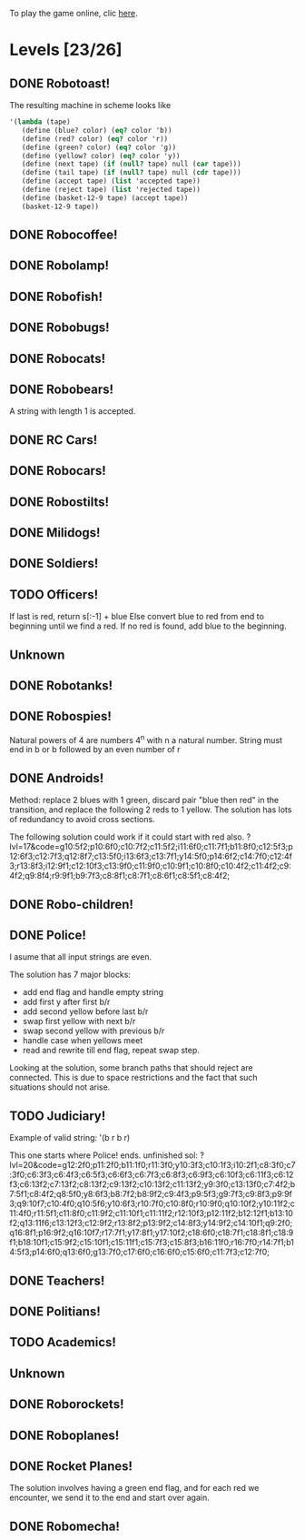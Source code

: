 To play the game online, clic [[http://www.kongregate.com/games/PleasingFungus/manufactoria][here]].

#+STARTUP: content
* Levels [23/26]
#+COLUMNS: %TODO %20ITEM %10time %5parts
  :PROPERTIES:
  :image:    [[file:manufactoria.png]]
  :END:
** DONE Robotoast!
   :PROPERTIES:
   :objective:   Move robots from the entrance (top) to the exit (bottom)
   :time:     546:04
   :parts:    3
   :solution: ?lvl=1&code=c12:6f3;c12:7f3;c12:8f3;
   :image:    [[file:robotoast.png]]
   :test:     '(b r b)
   :END:

   The resulting machine in scheme looks like
#+begin_src scheme
  '(lambda (tape)
     (define (blue? color) (eq? color 'b))
     (define (red? color) (eq? color 'r))
     (define (green? color) (eq? color 'g))
     (define (yellow? color) (eq? color 'y))
     (define (next tape) (if (null? tape) null (car tape)))
     (define (tail tape) (if (null? tape) null (cdr tape)))
     (define (accept tape) (list 'accepted tape))
     (define (reject tape) (list 'rejected tape))
     (define (basket-12-9 tape) (accept tape))
     (basket-12-9 tape))
#+end_src

** DONE Robocoffee!
   :PROPERTIES:
   :objective: If a robot's string starts with blue, accept. Otherwise reject!
   :time:     409:32
   :parts:    3
   :solution: ?lvl=2&code=p12:6f2;c12:7f3;c12:8f3;
   :image:    [[file:robocoffee.png]]
   :test:     '((b r) (r b))
   :END:

** DONE Robolamp!
   :PROPERTIES:
   :objective: ACCEPT: if there are three or more blues!
   :time:     1873:06
   :parts:    9
   :solution: ?lvl=3&code=c11:9f2;p12:9f2;p12:5f3;c13:5f0;c12:8f3;p11:5f4;c11:4f3;c11:6f3;c11:7f3;c11:8f3;
   :image:    [[file:robolamp.png]]
   :test:     '((r r r r r r r b b b) (r r r r r r r r b b))
   :END:

** DONE Robofish!
   :PROPERTIES:
   :objective: ACCEPT: if a robot contains NO red!
   :time:     546:04
   :parts:    4
   :solution: ?lvl=4&code=c11:6f2;p12:6f3;c12:7f3;c12:8f3;
   :image:    [[file:robofish.png]]
   :test:     '((b b b b b b b b b b) (b b b b b b b b r b))
   :END:

** DONE Robobugs!
   :PROPERTIES:
   :objective: ACCEPT: if the tape has only alternating colors!
   :time:     549:08
   :parts:    21
   :solution: ?lvl=5&code=c12:10f3;p12:4f3;c12:5f3;c12:6f3;c12:7f3;c12:8f3;c12:9f3;c10:4f3;c10:5f3;c10:6f3;c10:7f2;p11:4f0;p11:5f0;c11:7f2;p13:4f2;p13:5f2;c13:7f0;c14:4f3;c14:5f3;c14:6f3;c14:7f0;
   :image:    [[file:robobugs.png]]
   :test:     '((b r b r b r b r b r b r) (b r b r b r b r b b r r))
   :END:

** DONE Robocats!
   :PROPERTIES:
   :objective: ACCEPT: if the tape ends with two blues!
   :time:     5597:56
   :parts:    17
   :solution: ?lvl=6&code=c11:5f3;c12:4f3;p12:5f3;c13:6f1;c11:6f3;p11:7f3;c12:7f2;c13:7f1;c10:8f3;c13:8f1;c13:9f1;c10:7f3;c13:5f0;c10:9f2;p12:9f3;c11:9f2;c12:10f3;
   :image:    [[file:robocats.png]]
   :test:     '((b r b r r b r r b) (b r b r b r r b b))
   :END:

** DONE Robobears!
   :PROPERTIES:
   :objective: ACCEPT: Strings that begin and end with the same color!
   :time:     3140:22
   :parts:    23
   :solution: ?lvl=7&code=c12:4f3;p12:5f3;c12:6f3;c12:7f3;c12:8f3;c12:9f3;c12:10f3;c10:5f3;c10:6f3;c10:7f2;c11:3f3;p11:4f4;p11:5f4;c11:6f1;c11:7f2;c13:3f3;p13:4f6;p13:5f6;c13:6f1;c13:7f0;c14:5f3;c14:6f3;c14:7f0;
   :image:    [[file:robobears.png]]
   :test:     '((b r b r r r b r r r b r b) (b r b r r r b r r r b b r))
   :END:

   A string with length 1 is accepted.

** DONE RC Cars!
   :PROPERTIES:
   :objective: OUTPUT: The input, but with the first symbol at the end!
   :time:     819:04
   :parts:    7
   :solution: ?lvl=8&code=c12:8f3;c12:7f3;p12:6f3;c11:7f2;c13:7f0;b11:6f3;r13:6f3;
   :image:    [[file:rccars.png]]
   :test:     '(b r b r b b b r b)
   :END:

** DONE Robocars!
   :PROPERTIES:
   :objective: OUTPUT: Replace blue with green, and red with yellow!
   :time:     3822:54
   :parts:    7
   :solution: ?lvl=9&code=p12:6f3;c12:7f3;c12:8f3;c12:9f3;c12:5f3;g11:6f2;y13:6f0;
   :image:    [[file:robocars.png]]
   :test:     '(r b r b r r r b)
   :END:

** DONE Robostilts!
   :PROPERTIES:
   :objective: OUTPUT: Put a green at the beginning, and a yellow at the end!
   :time:     887:24
   :parts:    9
   :solution: ?lvl=10&code=p12:6f3;c12:5f3;y12:7f3;c12:8f3;c12:9f3;c12:10f3;b11:6f2;r13:6f0;g12:4f3;
   :image:    [[file:robostilts.png]]
   :test:     '(r r b r b r b b r)
   :END:
   
** DONE Milidogs!
   :PROPERTIES:
   :objective: ACCEPT: With blue as 1 and red as 0, accept odd binary strings!
   :time:     3549:48
   :parts:    9
   :solution: ?lvl=11&code=p12:6f3;c11:6f2;c12:7f3;c12:8f3;c12:9f3;c12:5f3;p13:6f6;c13:7f1;c13:5f0;
   :image:    [[file:milidogs.png]]
   :test:     '((b r r r r b r b) (b r r r r b b r))
   :END:
   
** DONE Soldiers!
   :PROPERTIES:
   :objective: OUTPUT: With blue as 1 and red as 0, multiply by 8.
   :time:     1092:00
   :parts:    7
   :solution: ?lvl=12&code=r12:4f3;r12:5f3;r12:6f3;c12:7f3;c12:8f3;c12:9f3;c12:10f3;
   :image:    [[file:soldiers.png]]
   :test:     '(r b r b b r b r)
   :END:

** TODO Officers!
   :PROPERTIES:
   :objective: OUTPUT: With blue as 1 and red as 0, add 1 to the binary string!
   :time:     -
   :parts:    -
   :solution: ?lvl=13&code=
   :image:    [[file:officers.png]]
   :test:     -
   :END:

   If last is red, return s[:-1] + blue
   Else convert blue to red from end to beginning until we find a red. If no red is found, add blue to the beginning.
** Unknown
   :PROPERTIES:
   :objective: -
   :time:     -
   :parts:    -
   :solution: ?lvl=14&code=
   :image:    [[file:x.png]]
   :test:     -
   :END:

** DONE Robotanks!
   :PROPERTIES:
   :objective: ACCEPT: With blue as 1 and red as 0, accept binary strings > 15!
   :time:     360:32
   :parts:    30
   :solution: ?lvl=15&code=p12:3f3;c13:3f0;p12:10f2;c12:9f2;c12:11f3;p11:3f0;c11:2f0;c9:5f3;c10:4f3;p10:5f3;c11:4f0;c11:5f3;c9:7f2;c9:8f3;c10:7f3;p10:8f3;c11:7f0;c9:6f3;c11:6f3;c9:9f3;c9:10f2;c10:10f2;c11:10f2;c11:8f3;c11:9f3;c10:2f3;i10:3f1;c13:9f3;i13:10f5;c13:11f0;
   :image:    [[file:robotanks.png]]
   :test:     '((r r r r r b b b b) (r r r r b b b b r))
   :END:

** DONE Robospies!
   :PROPERTIES:
   :objective: ACCEPT: With blue as 1 and red as 0, accept natural powers of four.
   :time:     823:12
   :parts:    13
   :solution: ?lvl=16&code=p12:4f3;c13:4f0;c12:8f3;c12:9f3;c12:10f3;c12:7f3;p11:4f0;p11:5f2;c10:4f3;c10:5f3;c10:6f3;c10:7f2;c11:7f2;
   :image:    [[file:robospies.png]]
   :test:     '((b r r r r r r r r) (b r r r r r b r r))
   :END:

   Natural powers of 4 are numbers 4^n with n a natural number.
   String must end in b or b followed by an even number of r

** DONE Androids!
   :PROPERTIES:
   :objective: ACCEPT: Some number of blue, then the same number of red!
   :time:     1511:07
   :parts:    44
   :solution: ?lvl=17&code=c8:5f1;c11:4f2;c13:7f3;c12:4f3;c13:4f0;c8:7f1;c8:8f1;c8:9f1;c8:10f1;b9:9f3;q9:10f4;r9:11f1;c10:10f0;c8:6f1;c12:7f2;c13:6f2;g11:5f2;p11:6f0;p12:6f3;c11:9f3;c8:4f2;c9:4f2;c10:4f2;c14:4f0;q15:4f4;b15:3f3;r15:5f1;c16:4f0;c16:5f1;p16:6f1;y16:7f1;p15:7f3;c13:11f0;c13:9f3;c15:6f3;c14:6f2;c12:5f3;y10:7f2;c11:7f3;p11:8f7;p10:8f4;c11:10f0;c13:10f3;q13:8f7;
   :image:    [[file:androids.png]]
   :test:     '((b b b b r r r r) (b b b b r r r))
   :END:
   Method: replace 2 blues with 1 green, discard pair "blue then red" in the transition, and replace the following 2 reds to 1 yellow.
   The solution has lots of redundancy to avoid cross sections.

   The following solution could work if it could start with red also.
   ?lvl=17&code=g10:5f2;p10:6f0;c10:7f2;c11:5f2;i11:6f0;c11:7f1;b11:8f0;c12:5f3;p12:6f3;c12:7f3;q12:8f7;c13:5f0;i13:6f3;c13:7f1;y14:5f0;p14:6f2;c14:7f0;c12:4f3;r13:8f3;i12:9f1;c12:10f3;c13:9f0;c11:9f0;c10:9f1;c10:8f0;c10:4f2;c11:4f2;c9:4f2;q9:8f4;r9:9f1;b9:7f3;c8:8f1;c8:7f1;c8:6f1;c8:5f1;c8:4f2;

** DONE Robo-children!
   :PROPERTIES:
   :objective: ACCEPT: An equal number of blue and red, in any order!
   :time:     10771:28
   :parts:    34
   :solution: ?lvl=18&code=g12:3f3;c9:3f2;c10:3f2;c11:3f2;c13:10f3;c13:11f3;c13:12f0;q8:3f5;c8:4f1;c8:5f1;c8:6f1;c8:7f1;b9:6f3;p9:7f0;r9:8f1;b10:4f3;p10:5f0;c10:6f3;c10:7f0;p11:4f3;p12:4f3;c12:5f3;q12:6f3;p13:4f3;c13:6f3;i13:7f1;r14:4f3;p14:5f2;c14:6f3;c13:9f3;c14:7f0;i12:7f6;c11:7f0;c13:8f3;
   :image:    [[file:robochildren.png]]
   :test:     '((r r b b b r b r) (b b r r b r r))
   :END:

** DONE Police!
   :PROPERTIES:
   :objective: OUTPUT: Put a yellow in the middle of the (even-length) string!
   :time:     6480:52
   :parts:    91
   :solution: ?lvl=19&code=g12:2f0;p11:2f0;b11:1f0;r11:3f0;y10:3f3;c10:1f3;i10:2f1;c8:3f0;c7:3f0;c6:3f3;c6:4f3;c6:5f3;c6:6f3;c6:7f3;c6:8f3;c6:9f3;c6:10f3;c6:11f3;c6:12f3;c6:13f2;c7:13f2;c8:13f2;c9:13f2;c10:13f2;c11:13f2;y9:3f0;c7:4f2;b7:5f1;c8:4f2;q8:5f0;y8:6f3;b8:7f2;b8:9f2;c9:4f3;p9:5f3;g9:7f3;c9:8f3;p9:9f3;q9:10f7;c10:4f0;q10:5f6;c10:8f0;r10:9f0;q10:10f2;c11:4f0;r11:5f1;c11:8f0;q9:2f0;y10:6f0;r9:6f3;p8:11f0;b8:10f3;r8:12f1;q7:11f0;c7:12f3;y10:11f0;c12:3f3;c12:4f3;c12:5f3;c12:6f3;c12:7f3;c12:8f0;c11:10f2;c12:10f2;r13:6f3;c13:7f2;g14:3f0;r14:4f2;y14:5f1;q14:6f0;c14:7f2;q15:3f1;p15:4f1;p15:6f1;c15:7f1;b16:4f0;y16:5f1;q16:6f6;c16:7f0;b17:6f3;c17:7f0;c13:3f0;c9:11f0;c13:8f2;r13:9f1;c13:10f2;c14:8f2;p14:9f1;c14:10f1;y15:8f1;b15:9f1;
   :image:    [[file:police.png]]
   :test:     '(r b b b r r b r)
   :END:

   I asume that all input strings are even.

   The solution has 7 major blocks:
   + add end flag and handle empty string
   + add first y after first b/r
   + add second yellow before last b/r
   + swap first yellow with next b/r
   + swap second yellow with previous b/r
   + handle case when yellows meet
   + read and rewrite till end flag, repeat swap step.

   Looking at the solution, some branch paths that should reject are connected. This is due to space restrictions and the fact that such situations should not arise.

** TODO Judiciary!
   :PROPERTIES:
   :objective: ACCEPT: (Even-length) strings that repeat midway through
   :time:     -
   :parts:    -
   :solution: ?lvl=20&code=
   :image:    [[file:judiciary.png]]
   :test:     -
   :END:

   Example of valid string: '(b r b r)

   This one starts where Police! ends.
   unfinished sol: ?lvl=20&code=g12:2f0;p11:2f0;b11:1f0;r11:3f0;y10:3f3;c10:1f3;i10:2f1;c8:3f0;c7:3f0;c6:3f3;c6:4f3;c6:5f3;c6:6f3;c6:7f3;c6:8f3;c6:9f3;c6:10f3;c6:11f3;c6:12f3;c6:13f2;c7:13f2;c8:13f2;c9:13f2;c10:13f2;c11:13f2;y9:3f0;c13:13f0;c7:4f2;b7:5f1;c8:4f2;q8:5f0;y8:6f3;b8:7f2;b8:9f2;c9:4f3;p9:5f3;g9:7f3;c9:8f3;p9:9f3;q9:10f7;c10:4f0;q10:5f6;y10:6f3;r10:7f0;c10:8f0;r10:9f0;q10:10f2;y10:11f2;c11:4f0;r11:5f1;c11:8f0;c11:9f2;c11:10f1;c11:11f2;r12:10f3;p12:11f2;b12:12f1;b13:10f2;q13:11f6;c13:12f3;c12:9f2;r13:8f2;p13:9f2;c14:8f3;y14:9f2;c14:10f1;q9:2f0;q16:8f1;p16:9f2;q16:10f7;r17:7f1;y17:8f1;y17:10f2;c18:6f0;c18:7f1;c18:8f1;c18:9f1;b18:10f1;c15:9f2;c15:10f1;c15:11f1;c15:7f3;c15:8f3;b16:11f0;r16:7f0;r14:7f1;b14:5f3;p14:6f0;q13:6f0;g13:7f0;c17:6f0;c16:6f0;c15:6f0;c11:7f3;c12:7f0;
** DONE Teachers!
   :PROPERTIES:
   :objective: ACCEPT: X blue, then X red, then X more blue, for any X!
   :time:     1313:38
   :parts:    27
   :solution: ?lvl=21&code=g12:2f3;c13:8f3;c13:9f3;c13:10f3;c13:11f3;c13:12f3;c13:13f0;c11:2f2;p12:4f3;c12:5f2;q13:5f6;c13:6f3;c13:7f3;p11:4f0;b11:3f3;c12:3f3;c11:5f3;p11:6f3;r12:6f0;c9:2f2;c9:3f1;c9:4f1;c9:5f1;q9:6f4;c10:2f2;b10:5f3;p10:6f0;
   :image:    [[file:teachers.png]]
   :test:     '((b b r r b b) (b b b r r r b b))
   :END:
   
** DONE Politians!
   :PROPERTIES:
   :objective: ACCEPT: If there are exactly twice as many blues as red!
   :time:     11655:47
   :parts:    42
   :solution: ?lvl=22&code=g12:2f3;c8:2f2;c9:2f2;i10:2f3;c11:2f2;c11:13f2;c7:2f2;c7:4f1;i9:4f1;c11:4f0;p12:4f3;c12:5f3;p13:4f2;c11:11f3;c11:12f3;c7:3f1;c12:3f3;r13:3f3;p10:4f0;p10:3f1;b11:3f0;c9:3f3;c7:5f1;c9:5f3;p10:5f3;r11:5f0;i10:6f6;c11:6f0;i12:6f6;p8:6f0;b8:5f3;c9:6f0;q7:6f4;q12:7f7;c11:7f3;c11:8f3;c11:9f3;c11:10f3;r8:7f1;p13:6f3;r14:6f0;c13:5f3;
   :image:    [[file:judiciary.png]]
   :test:     '((r b b r b r) (b b b r b r b))
   :END:

** TODO Academics!
   :PROPERTIES:
   :objective: Reverse the input string!
   :time:     -
   :parts:    -
   :solution: ?lvl=23&code=
   :image:    [[file:academics.png]]
   :test:     -
   :END:

** Unknown
   :PROPERTIES:
   :objective: -
   :time:     -
   :parts:    -
   :solution: ?lvl=24&code=
   :image:    [[file:x.png]]
   :test:     -
   :END:

** DONE Roborockets!
   :PROPERTIES:
   :objective: OUTPUT: Swap blue for red, and red for blue!
   :time:     6826:42
   :parts:    9
   :solution: ?lvl=25&code=c12:5f3;c12:9f3;p12:6f3;c12:7f3;q12:8f3;g11:6f2;y13:6f0;r13:8f0;b11:8f2;
   :image:    [[file:roborockets.png]]
   :test:     '(b b r b r r)
   :END:

** DONE Roboplanes!
   :PROPERTIES:
   :objective: OUTPUT: All of the blue, but none of the red!
   :time:     512:00
   :parts:    8
   :solution: ?lvl=26&code=p12:6f3;c12:5f3;q12:8f3;c12:7f3;c12:9f3;g11:6f2;c13:6f0;b13:8f0;
   :image:    [[file:roboplanes.png]]
   :test:     '(r r b r r b b b r)
   :END:

** DONE Rocket Planes!
   :PROPERTIES:
   :objective: OUTPUT: The input, but with all blues moved to the front!
   :time:     1607:32
   :parts:    27
   :solution: ?lvl=27&code=c11:11f2;c13:4f0;c14:4f0;g12:4f0;p11:4f0;b11:3f3;q9:4f0;c9:5f3;c10:4f0;c10:11f2;c10:10f3;r10:5f2;p11:5f7;r11:6f3;c10:9f3;c9:6f3;c10:8f3;b12:5f3;p12:6f6;r12:7f1;r13:6f2;c14:5f1;q14:6f2;q11:8f7;c11:7f3;c9:8f2;c9:7f3;
   :image:    [[file:rocketplanes.png]]
   :test:     '(r b r b r b r r b r)
   :END:

   The solution involves having a green end flag, and for each red we encounter, we send it to the end and start over again.

** DONE Robomecha!
   :PROPERTIES:
   :objective: OUTPUT: The input, but with the last symbol moved to the front!
   :time:     11332:18
   :parts:    25
   :solution: ?lvl=28&code=g12:3f3;c12:6f3;p12:5f3;c12:4f3;c10:4f2;i11:4f3;q13:5f6;r14:5f1;c14:4f0;i13:4f2;c12:7f3;q11:5f0;b10:5f1;c11:10f3;c11:11f2;c12:11f3;b11:8f2;p12:8f3;q12:9f7;r13:8f0;g11:6f3;b11:7f2;g13:6f3;r13:7f0;c11:9f3;
   :image:    [[file:robomecha.png]]
   :test:     '(r r r b b r b)
   :END:
